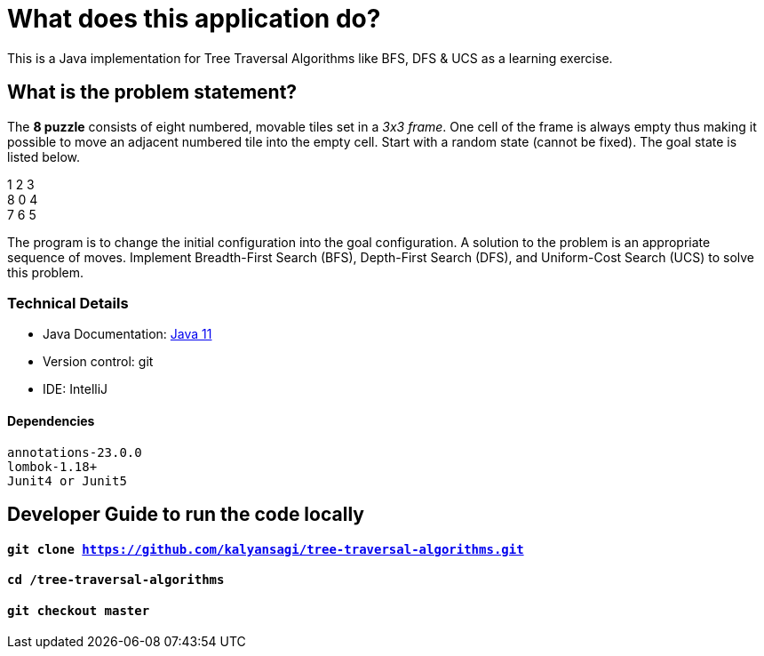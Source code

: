 = What does this application do?
This is a Java implementation for Tree Traversal Algorithms like BFS, DFS & UCS as a learning exercise.

== What is the problem statement?
The *8 puzzle* consists of eight numbered, movable tiles set in a _3x3 frame_.
One cell of the frame is always empty thus making it possible to move an adjacent numbered tile into the empty cell.
Start with a random state (cannot be fixed). The goal state is listed below.

1 2 3 +
8 0 4 +
7 6 5

The program is to change the initial configuration into the goal configuration.
A solution to the problem is an appropriate sequence of moves.
Implement Breadth-First Search (BFS), Depth-First Search (DFS), and Uniform-Cost Search (UCS) to solve this problem.


=== Technical Details
- Java Documentation: link:https://docs.oracle.com/en/java/javase/11/[Java 11]
- Version control: git
- IDE: IntelliJ

==== Dependencies
 annotations-23.0.0
 lombok-1.18+
 Junit4 or Junit5



== Developer Guide to run the code locally
==== `git clone https://github.com/kalyansagi/tree-traversal-algorithms.git`

==== `cd /tree-traversal-algorithms`

==== `git checkout master`